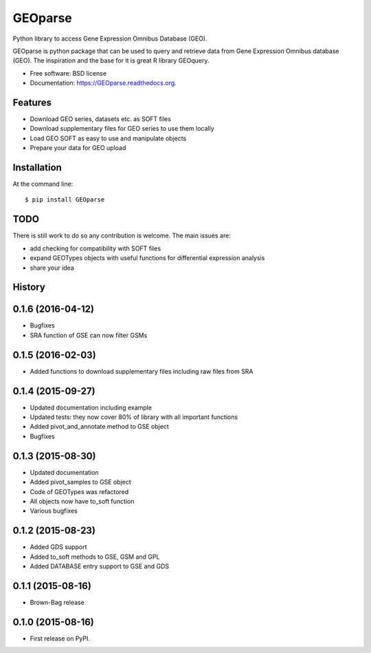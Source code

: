 ===============================
GEOparse
===============================

.. image:: https://img.shields.io/pypi/v/GEOparse.svg
        :target: https://pypi.python.org/pypi/GEOparse


Python library to access Gene Expression Omnibus Database (GEO).

GEOparse is python package that can be used to query and retrieve data from Gene Expression Omnibus database (GEO).
The inspiration and the base for it is great R library GEOquery.

* Free software: BSD license
* Documentation: https://GEOparse.readthedocs.org.

Features
--------

* Download GEO series, datasets etc. as SOFT files
* Download supplementary files for GEO series to use them locally
* Load GEO SOFT as easy to use and manipulate objects
* Prepare your data for GEO upload

Installation
------------

At the command line::

    $ pip install GEOparse

TODO
----

There is still work to do so any contribution is welcome.
The main issues are:

* add checking for compatibility with SOFT files
* expand GEOTypes objects with useful functions for differential expression analysis
* share your idea




History
-------

0.1.6 (2016-04-12)
---------------------

* Bugfixes
* SRA function of GSE can now filter GSMs


0.1.5 (2016-02-03)
---------------------

* Added functions to download supplementary files including raw files from SRA

0.1.4 (2015-09-27)
---------------------

* Updated documentation including example
* Updated tests: they now cover 80% of library with all important functions
* Added pivot_and_annotate method to GSE object
* Bugfixes

0.1.3 (2015-08-30)
---------------------

* Updated documentation
* Added pivot_samples to GSE object
* Code of GEOTypes was refactored
* All objects now have to_soft function
* Various bugfixes

0.1.2 (2015-08-23)
---------------------

* Added GDS support
* Added to_soft methods to GSE, GSM and GPL
* Added DATABASE entry support to GSE and GDS

0.1.1 (2015-08-16)
---------------------

* Brown-Bag release

0.1.0 (2015-08-16)
---------------------

* First release on PyPI.


